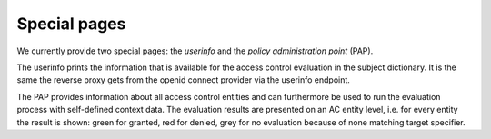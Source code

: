 Special pages
=============

We currently provide two special pages: the *userinfo* and the *policy administration
point* (PAP).

The userinfo prints the information that is available for the access control evaluation
in the subject dictionary. It is the same the reverse proxy gets from the openid connect
provider via the userinfo endpoint.

The PAP provides information about all access control entities and can furthermore
be used to run the evaluation process with self-defined context data.
The evaluation results are presented on an AC entity level, i.e. for every entity
the result is shown: green for granted, red for denied, grey for no evaluation because
of none matching target specifier.
